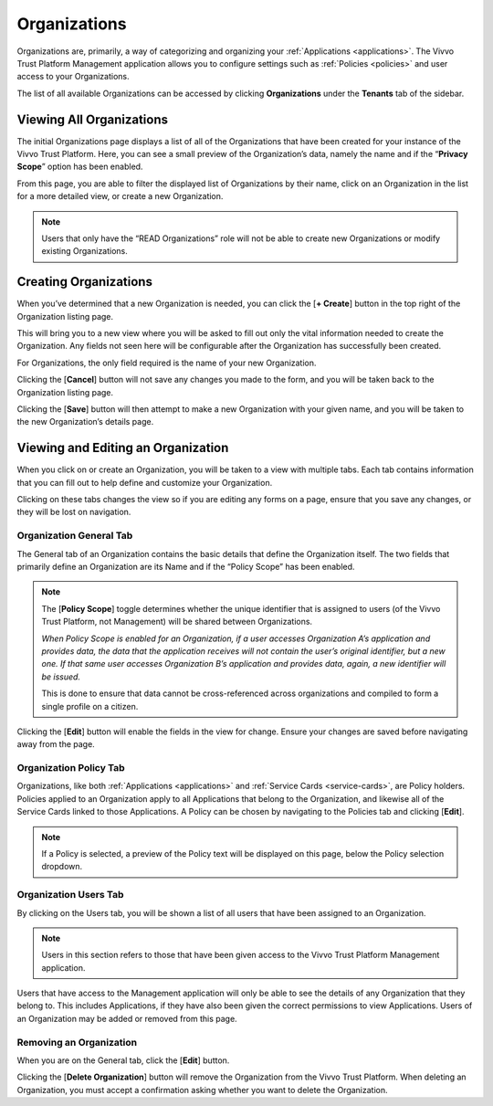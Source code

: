 .. _organizations:
Organizations
##############

Organizations are, primarily, a way of categorizing and organizing your :ref:`Applications <applications>`. The Vivvo Trust Platform Management application allows you to configure settings such as :ref:`Policies <policies>` and user access to your Organizations.

The list of all available Organizations can be accessed by clicking **Organizations** under the **Tenants** tab of the sidebar.

.. _view-all-orgs:
Viewing All Organizations
**************************

The initial Organizations page displays a list of all of the Organizations that have been created for your instance of the Vivvo Trust Platform. Here, you can see a small preview of the Organization’s data, namely the name and if the “**Privacy Scope**” option has been enabled.

From this page, you are able to filter the displayed list of Organizations by their name, click on an Organization in the list for a more detailed view, or create a new Organization.

.. note::
    Users that only have the “READ Organizations” role will not be able to create new Organizations or modify existing Organizations.

.. image:: ../images/managementapp/view-all-orgs.png
   :width: 300pt
   :alt: View all organizations
   :align: center

.. _create-org:
Creating Organizations
***********************

When you’ve determined that a new Organization is needed, you can click the [**+ Create**] button in the top right of the Organization listing page.

.. image:: ../images/managementapp/create-org.png
   :width: 300pt
   :alt: Create an organization
   :align: center

This will bring you to a new view where you will be asked to fill out only the vital information needed to create the Organization. Any fields not seen here will be configurable after the Organization has successfully been created.

For Organizations, the only field required is the name of your new Organization.

.. image:: ../images/managementapp/create-org-field.png
   :width: 300pt
   :alt: Create an organization (fields)
   :align: center

Clicking the [**Cancel**] button will not save any changes you made to the form, and you will be taken back to the Organization listing page.

Clicking the [**Save**] button will then attempt to make a new Organization with your given name, and you will be taken to the new Organization’s details page.

.. _edit-org:
Viewing and Editing an Organization
*************************************

When you click on or create an Organization, you will be taken to a view with multiple tabs. Each tab contains information that you can fill out to help define and customize your Organization.

.. image:: ../images/managementapp/edit-org.png
   :width: 300pt
   :alt: Edit an organization
   :align: center

Clicking on these tabs changes the view so if you are editing any forms on a page, ensure that you save any changes, or they will be lost on navigation.

.. _org-general-tab:
Organization General Tab
=========================

The General tab of an Organization contains the basic details that define the Organization itself. The two fields that primarily define an Organization are its Name and if the “Policy Scope” has been enabled.

.. note::
    The [**Policy Scope**] toggle determines whether the unique identifier that is assigned to users (of the Vivvo Trust Platform, not Management) will be shared between Organizations.
    
    *When Policy Scope is enabled for an Organization, if a user accesses Organization A’s application and provides data, the data that the application receives will not contain the user’s original identifier, but a new one. If that same user accesses Organization B’s application and provides data, again, a new identifier will be issued.*
    
    This is done to ensure that data cannot be cross-referenced across organizations and compiled to form a single profile on a citizen.

.. image:: ../images/managementapp/org-general-tab.png
   :width: 300pt
   :alt: Organization general tab
   :align: center

Clicking the [**Edit**] button will enable the fields in the view for change. Ensure your changes are saved before navigating away from the page.

.. _org-policy-tab:
Organization Policy Tab
========================

Organizations, like both :ref:`Applications <applications>` and :ref:`Service Cards <service-cards>`, are Policy holders. Policies applied to an Organization apply to all Applications that belong to the Organization, and likewise all of the Service Cards linked to those Applications.
A Policy can be chosen by navigating to the Policies tab and clicking [**Edit**].
 
.. image:: ../images/managementapp/org-policy-tab.png
   :width: 300pt
   :alt: Organization policy tab
   :align: center

.. note::
    If a Policy is selected, a preview of the Policy text will be displayed on this page, below the Policy selection dropdown.

.. _org-users-tab:
Organization Users Tab
========================

By clicking on the Users tab, you will be shown a list of all users that have been assigned to an Organization.

.. note::
    Users in this section refers to those that have been given access to the Vivvo Trust Platform Management application.

.. image:: ../images/managementapp/org-users-tab.png
   :width: 300pt
   :alt: Organization users tab
   :align: center

Users that have access to the Management application will only be able to see the details of any Organization that they belong to. This includes Applications, if they have also been given the correct permissions to view Applications. Users of an Organization may be added or removed from this page.

.. _remove-org:
Removing an Organization
==========================

When you are on the General tab, click the [**Edit**] button.

.. image:: ../images/managementapp/remove-org.png
   :width: 300pt
   :alt: Remove an organization
   :align: center

Clicking the [**Delete Organization**] button will remove the Organization from the Vivvo Trust Platform. When deleting an Organization, you must accept a confirmation asking whether you want to delete the Organization.

